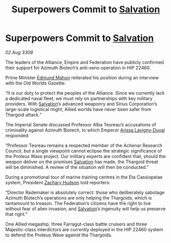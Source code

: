 :PROPERTIES:
:ID:       a59f3e0f-34bd-4ae7-93f4-77882a9ab8fb
:END:
#+title: Superpowers Commit to [[id:106b62b9-4ed8-4f7c-8c5c-12debf994d4f][Salvation]]
#+filetags: :Thargoid:galnet:

* Superpowers Commit to [[id:106b62b9-4ed8-4f7c-8c5c-12debf994d4f][Salvation]]

/02 Aug 3308/

The leaders of the Alliance, Empire and Federation have publicly confirmed their support for Azimuth Biotech’s anti-xeno operation in HIP 22460. 

Prime Minister [[id:da80c263-3c2d-43dd-ab3f-1fbf40490f74][Edmund Mahon]] reiterated his position during an interview with the Old Worlds Gazette: 

“It is our duty to protect the peoples of the Alliance. Since we currently lack a dedicated naval fleet, we must rely on partnerships with key military providers. With [[id:106b62b9-4ed8-4f7c-8c5c-12debf994d4f][Salvation]]’s advanced weaponry and Sirius Corporation’s large-scale logistical might, Allied worlds have never been safer from Thargoid attack.” 

The Imperial Senate discussed Professor Alba Tesreau’s accusations of criminality against Azimuth Biotech, to which Emperor [[id:34f3cfdd-0536-40a9-8732-13bf3a5e4a70][Arissa Lavigny-Duval]] responded:  

“Professor Tesreau remains a respected member of the Achenar Research Council, but a single viewpoint cannot eclipse the strategic significance of the Proteus Wave project. Our military experts are confident that, should the weapon deliver on the promises [[id:106b62b9-4ed8-4f7c-8c5c-12debf994d4f][Salvation]] has made, the Thargoid threat will be diminished. A review of the situation will then be conducted.” 

During a promotional tour of marine training centres in the Eta Cassiopeiae system, President [[id:02322be1-fc02-4d8b-acf6-9a9681e3fb15][Zachary Hudson]] told reporters: 

“Director Rademaker is absolutely correct: those who deliberately sabotage Azimuth Biotech’s operations are only helping the Thargoids, which is tantamount to treason. The Federation’s citizens have the right to live without fear of alien invasion, and [[id:106b62b9-4ed8-4f7c-8c5c-12debf994d4f][Salvation]]’s ingenuity will help us preserve that right.” 

One Allied megaship, three Farragut-class battle cruisers and three Majestic-class interdictors are currently deployed in the HIP 22460 system to defend the Proteus Wave against the Thargoids.
